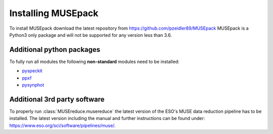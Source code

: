 Installing MUSEpack
*******************

To install MUSEpack download the latest repository from https://github.com/pzeidler89/MUSEpack
MUSEpack is a Python3 only package and will not be supported for any version less than 3.6.

Additional python packages
--------------------------

To fully run all modules the following **non-standard** modules need to be installed:

* `pyspeckit`_
* `ppxf`_
* `pysynphot`_

.. _pyspeckit: https://pyspeckit.readthedocs.io/en/latest/index.html
.. _ppxf: http://www-astro.physics.ox.ac.uk/~mxc/software/#ppxf
.. _pysynphot: https://pysynphot.readthedocs.io/en/latest/


Additional 3rd party software
-----------------------------

To properly run :class:`MUSEreduce.musereduce` the latest version of the ESO's MUSE data reduction pipeline has to be installed. The latest version including the manual and further instructions can be found under: https://www.eso.org/sci/software/pipelines/muse/.

